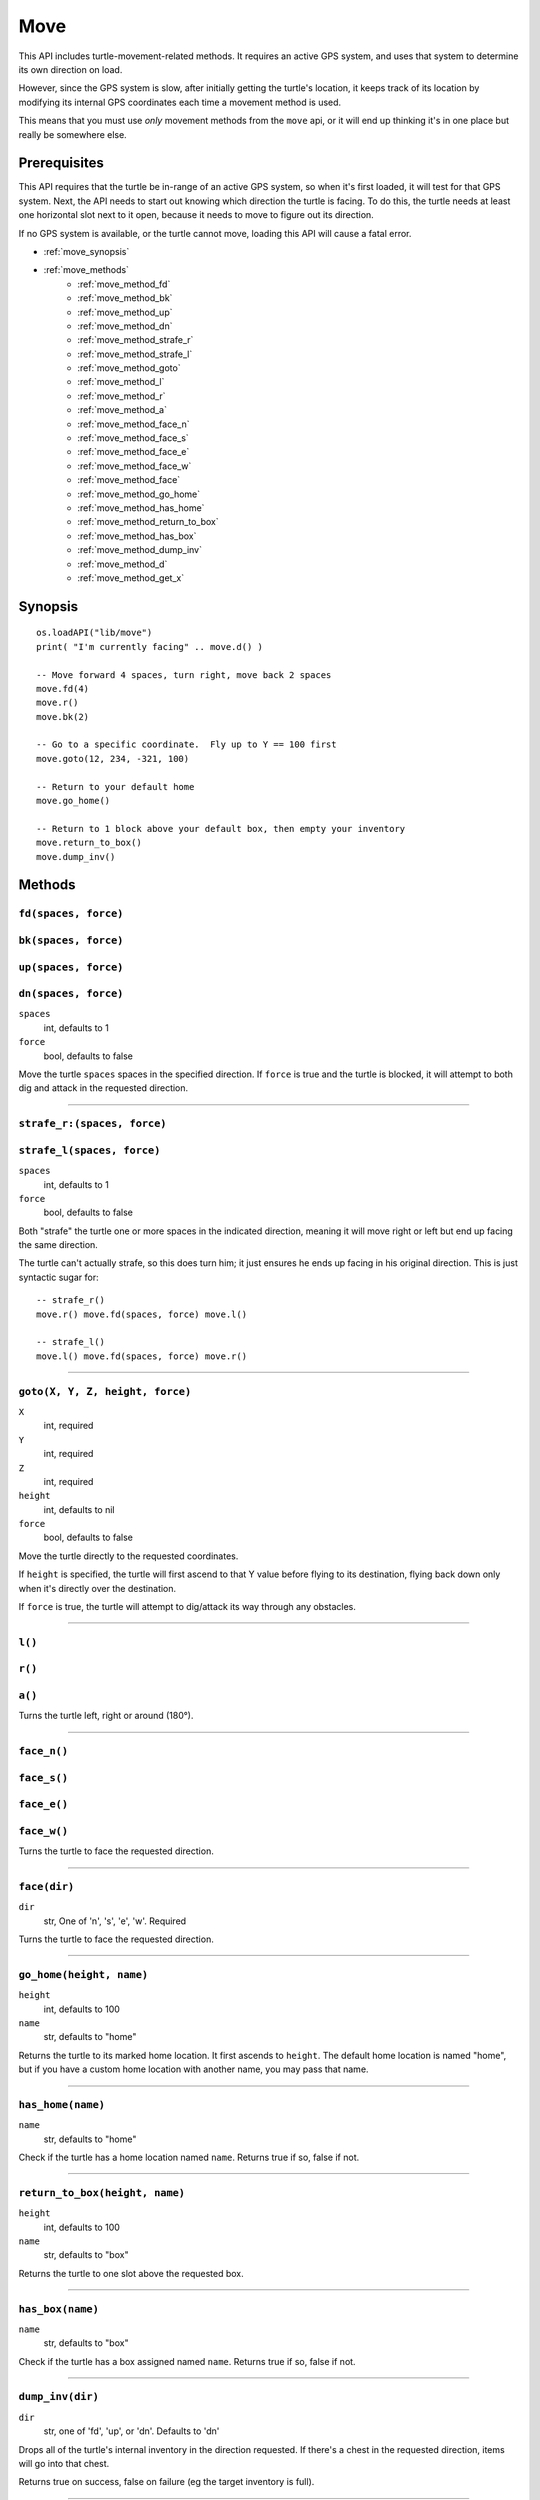 
.. highlight:: lua

.. _apis_move:

Move
====

This API includes turtle-movement-related methods.  It requires an active GPS 
system, and uses that system to determine its own direction on load.

However, since the GPS system is slow, after initially getting the turtle's 
location, it keeps track of its location by modifying its internal GPS 
coordinates each time a movement method is used.

This means that you must use *only* movement methods from the ``move`` api, or 
it will end up thinking it's in one place but really be somewhere else.

Prerequisites
~~~~~~~~~~~~~

This API requires that the turtle be in-range of an active GPS system, so when 
it's first loaded, it will test for that GPS system.  Next, the API needs to 
start out knowing which direction the turtle is facing.  To do this, the 
turtle needs at least one horizontal slot next to it open, because it needs to 
move to figure out its direction.

If no GPS system is available, or the turtle cannot move, loading this API 
will cause a fatal error.

- :ref:`move_synopsis`
- :ref:`move_methods`
    - :ref:`move_method_fd`
    - :ref:`move_method_bk`
    - :ref:`move_method_up`
    - :ref:`move_method_dn`
    - :ref:`move_method_strafe_r`
    - :ref:`move_method_strafe_l`
    - :ref:`move_method_goto`
    - :ref:`move_method_l`
    - :ref:`move_method_r`
    - :ref:`move_method_a`
    - :ref:`move_method_face_n`
    - :ref:`move_method_face_s`
    - :ref:`move_method_face_e`
    - :ref:`move_method_face_w`
    - :ref:`move_method_face`
    - :ref:`move_method_go_home`
    - :ref:`move_method_has_home`
    - :ref:`move_method_return_to_box`
    - :ref:`move_method_has_box`
    - :ref:`move_method_dump_inv`
    - :ref:`move_method_d`
    - :ref:`move_method_get_x`

.. _move_synopsis:

Synopsis
~~~~~~~~

::

    os.loadAPI("lib/move")
    print( "I'm currently facing" .. move.d() )

    -- Move forward 4 spaces, turn right, move back 2 spaces
    move.fd(4)
    move.r()
    move.bk(2)

    -- Go to a specific coordinate.  Fly up to Y == 100 first
    move.goto(12, 234, -321, 100)

    -- Return to your default home
    move.go_home()

    -- Return to 1 block above your default box, then empty your inventory
    move.return_to_box()
    move.dump_inv()

.. _move_methods:

Methods
~~~~~~~~

.. _move_method_fd:

``fd(spaces, force)``
++++++++++++++++++++++

.. _move_method_bk:

``bk(spaces, force)``
++++++++++++++++++++++

.. _move_method_up:

``up(spaces, force)``
++++++++++++++++++++++

.. _move_method_dn:

``dn(spaces, force)``
++++++++++++++++++++++

``spaces``
  int, defaults to 1
``force``
  bool, defaults to false

Move the turtle ``spaces`` spaces in the specified direction.  If ``force`` is 
true and the turtle is blocked, it will attempt to both dig and attack in the 
requested direction.

----

.. _move_method_strafe_r:

``strafe_r:(spaces, force)``
++++++++++++++++++++++++++++

.. _move_method_strafe_l:

``strafe_l(spaces, force)``
+++++++++++++++++++++++++++

``spaces``
  int, defaults to 1
``force``
  bool, defaults to false

Both "strafe" the turtle one or more spaces in the indicated direction, 
meaning it will move right or left but end up facing the same direction.

The turtle can't actually strafe, so this does turn him; it just ensures he 
ends up facing in his original direction.  This is just syntactic sugar for::

  -- strafe_r()
  move.r() move.fd(spaces, force) move.l()

  -- strafe_l()
  move.l() move.fd(spaces, force) move.r()

----

.. _move_method_goto:

``goto(X, Y, Z, height, force)``
++++++++++++++++++++++++++++++++

``X``
  int, required
``Y``
  int, required
``Z``
  int, required
``height``
  int, defaults to nil
``force``
  bool, defaults to false

Move the turtle directly to the requested coordinates.

If ``height`` is specified, the turtle will first ascend to that Y value 
before flying to its destination, flying back down only when it's directly 
over the destination.

If ``force`` is true, the turtle will attempt to dig/attack its way through 
any obstacles.

----

.. _move_method_l:

``l()``
+++++++

.. _move_method_r:

``r()``
+++++++

.. _move_method_a:

``a()``
+++++++

Turns the turtle left, right or around (180°).

----

.. _move_method_face_n:

``face_n()``
++++++++++++

.. _move_method_face_s:

``face_s()``
++++++++++++

.. _move_method_face_e:

``face_e()``
++++++++++++

.. _move_method_face_w:

``face_w()``
++++++++++++

Turns the turtle to face the requested direction.

----

.. _move_method_face:

``face(dir)``
+++++++++++++

``dir``
  str, One of 'n', 's', 'e', 'w'.  Required

Turns the turtle to face the requested direction.

----

.. _move_method_go_home:

``go_home(height, name)``
+++++++++++++++++++++++++

``height``
  int, defaults to 100
``name``
  str, defaults to "home"

Returns the turtle to its marked home location.  It first ascends to 
``height``.  The default home location is named "home", but if you have a 
custom home location with another name, you may pass that name.

----

.. _move_method_has_home:

``has_home(name)``
++++++++++++++++++

``name``
  str, defaults to "home"

Check if the turtle has a home location named ``name``.  Returns true if so, 
false if not.

----

.. _move_method_return_to_box:

``return_to_box(height, name)``
+++++++++++++++++++++++++++++++

``height``
  int, defaults to 100
``name``
  str, defaults to "box"

Returns the turtle to one slot above the requested box.

----

.. _move_method_has_box:

``has_box(name)``
+++++++++++++++++

``name``
  str, defaults to "box"

Check if the turtle has a box assigned named ``name``.  Returns true if so, 
false if not.

----

.. _move_method_dump_inv:

``dump_inv(dir)``
+++++++++++++++++++

``dir``
  str, one of 'fd', 'up', or 'dn'.  Defaults to 'dn'

Drops all of the turtle's internal inventory in the direction requested.  If 
there's a chest in the requested direction, items will go into that chest.

Returns true on success, false on failure (eg the target inventory is full).

----

.. _move_method_d:

``d()``
+++++++

Get the direction we're currently facing.  Returns one of 'n', 's', 'e', or 
'w' on success, false on failure (eg the GPS system is down or out of range).

----

.. _move_method_get_x:

``get_x()``
++++++++++++++++++++++++++++++++++++++++++++

.. _move_method_get_y:

``get_y()``
++++++++++++++++++++++++++++++++++++++++++++

.. _move_method_get_z:

``get_z()``
++++++++++++++++++++++++++++++++++++++++++++

Get the move module's notion of the turtle's current X, Y, and Z coordinates.

